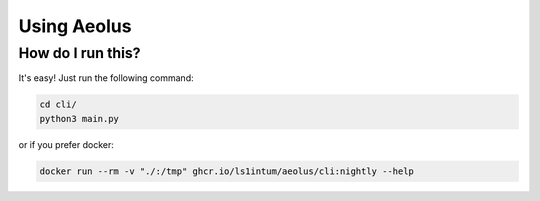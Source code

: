 ************
Using Aeolus
************

++++++++++++++++++
How do I run this?
++++++++++++++++++

It's easy! Just run the following command:

.. code-block:: bash

    cd cli/
    python3 main.py

or if you prefer docker:

.. code-block:: bash

    docker run --rm -v "./:/tmp" ghcr.io/ls1intum/aeolus/cli:nightly --help